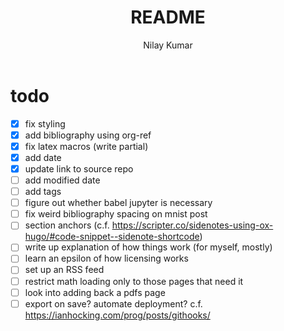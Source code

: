 #+title: README
#+author: Nilay Kumar

* todo
- [X] fix styling
- [X] add bibliography using org-ref
- [X] fix latex macros (write partial)
- [X] add date
- [X] update link to source repo
- [ ] add modified date
- [ ] add tags
- [ ] figure out whether babel jupyter is necessary
- [ ] fix weird bibliography spacing on mnist post
- [ ] section anchors (c.f. https://scripter.co/sidenotes-using-ox-hugo/#code-snippet--sidenote-shortcode)
- [ ] write up explanation of how things work (for myself, mostly)
- [ ] learn an epsilon of how licensing works
- [ ] set up an RSS feed
- [ ] restrict math loading only to those pages that need it
- [ ] look into adding back a pdfs page
- [ ] export on save? automate deployment? c.f. https://ianhocking.com/prog/posts/githooks/
